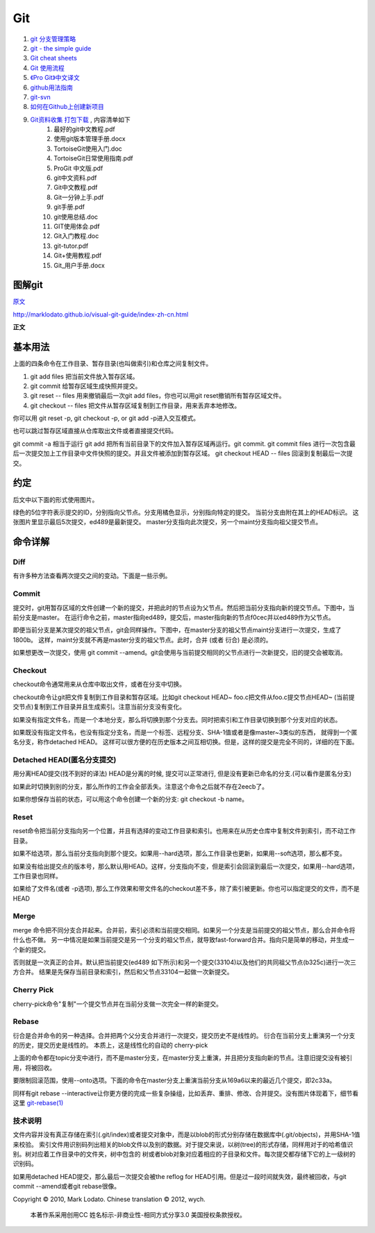 Git
===================================================================

#. `git 分支管理策略 <http://www.ruanyifeng.com/blog/2012/07/git.html>`_
#. `git - the simple guide <http://rogerdudler.github.com/git-guide/>`_
#. `Git cheat sheets <http://help.github.com/git-cheat-sheets/>`_
#. `Git 使用流程 <http://learn.github.com/p/normal.html>`_
#. `《Pro Git》中文译文 <http://progit.org/book/zh/>`_
#. `github用法指南 <http://www.worldhello.net/gotgithub/>`_
#. `git-svn <http://techbase.kde.org/Development/Tutorials/Git/git-svn>`_
#. `如何在Github上创建新项目 <http://help.github.com/create-a-repo/>`_

#. `Git资料收集 打包下载 <http://ishare.iask.sina.com.cn/f/20111841.html>`_ , 内容清单如下
    #. 最好的git中文教程.pdf
    #. 使用git版本管理手册.docx
    #. TortoiseGit使用入门.doc
    #. TortoiseGit日常使用指南.pdf
    #. ProGit 中文版.pdf
    #. git中文资料.pdf
    #. Git中文教程.pdf
    #. Git一分钟上手.pdf
    #. git手册.pdf
    #. git使用总结.doc
    #. GIT使用体会.pdf
    #. Git入门教程.doc
    #. git-tutor.pdf
    #. Git+使用教程.pdf
    #. Git_用户手册.docx

图解git
----------------------

`原文 <http://marklodato.github.com/visual-git-guide/index-zh-cn.html>`_

http://marklodato.github.io/visual-git-guide/index-zh-cn.html 

**正文**

基本用法
--------------
.. image:: _image/git/basic-usage.svg

上面的四条命令在工作目录、暂存目录(也叫做索引)和仓库之间复制文件。

#. git add files 把当前文件放入暂存区域。
#. git commit 给暂存区域生成快照并提交。
#. git reset -- files 用来撤销最后一次git add files，你也可以用git reset撤销所有暂存区域文件。
#. git checkout -- files 把文件从暂存区域复制到工作目录，用来丢弃本地修改。

你可以用 git reset -p, git checkout -p, or git add -p进入交互模式。

也可以跳过暂存区域直接从仓库取出文件或者直接提交代码。

.. image:: _image/git/basic-usage-2.svg

git commit -a 相当于运行 git add 把所有当前目录下的文件加入暂存区域再运行。git commit.
git commit files 进行一次包含最后一次提交加上工作目录中文件快照的提交。并且文件被添加到暂存区域。
git checkout HEAD -- files 回滚到复制最后一次提交。


约定
--------------

后文中以下面的形式使用图片。

.. image:: _image/git/conventions.svg

绿色的5位字符表示提交的ID，分别指向父节点。分支用橘色显示，分别指向特定的提交。
当前分支由附在其上的HEAD标识。 这张图片里显示最后5次提交，ed489是最新提交。 master分支指向此次提交，另一个maint分支指向祖父提交节点。


命令详解
--------------

Diff
^^^^^^^^^^^^^^^^^^^^^^^^^^^^^^
有许多种方法查看两次提交之间的变动。下面是一些示例。

.. image:: _image/git/diff.svg


Commit
^^^^^^^^^^^^^^^^^^^^^^^^^^^^^^
提交时，git用暂存区域的文件创建一个新的提交，并把此时的节点设为父节点。然后把当前分支指向新的提交节点。下图中，当前分支是master。
在运行命令之前，master指向ed489，提交后，master指向新的节点f0cec并以ed489作为父节点。

.. image:: _image/git/commit-master.svg

即便当前分支是某次提交的祖父节点，git会同样操作。下图中，在master分支的祖父节点maint分支进行一次提交，生成了1800b。
这样，maint分支就不再是master分支的祖父节点。此时，合并 (或者 衍合) 是必须的。

.. image:: _image/git/commit-maint.svg

如果想更改一次提交，使用 git commit --amend。git会使用与当前提交相同的父节点进行一次新提交，旧的提交会被取消。

.. image:: _image/git/commit-amend.svg



Checkout
^^^^^^^^^^^^^^^^^^^^^^^^^^^^^^
checkout命令通常用来从仓库中取出文件，或者在分支中切换。

checkout命令让git把文件复制到工作目录和暂存区域。比如git checkout HEAD~ foo.c把文件从foo.c提交节点HEAD~
(当前提交节点)复制到工作目录并且生成索引。注意当前分支没有变化。

.. image:: _image/git/checkout-files.svg

如果没有指定文件名，而是一个本地分支，那么将切换到那个分支去。同时把索引和工作目录切换到那个分支对应的状态。


.. image:: _image/git/checkout-branch.svg

如果既没有指定文件名，也没有指定分支名，而是一个标签、远程分支、SHA-1值或者是像master~3类似的东西，
就得到一个匿名分支，称作detached HEAD。 这样可以很方便的在历史版本之间互相切换。但是，这样的提交是完全不同的，详细的在下面。

.. image:: _image/git/checkout-detached.svg





Detached HEAD(匿名分支提交)
^^^^^^^^^^^^^^^^^^^^^^^^^^^^^^
用分离HEAD提交(找不到好的译法)
HEAD是分离的时候, 提交可以正常进行, 但是没有更新已命名的分支.(可以看作是匿名分支)

.. image:: _image/git/commit-detached.svg

如果此时切换到别的分支，那么所作的工作会全部丢失。注意这个命令之后就不存在2eecb了。

.. image:: _image/git/checkout-after-detached.svg

如果你想保存当前的状态，可以用这个命令创建一个新的分支: git checkout -b name。


.. image:: _image/git/checkout-b-detached.svg


Reset
^^^^^^^^^^^^^^^^^^^^^^^^^^^^^^
reset命令把当前分支指向另一个位置，并且有选择的变动工作目录和索引。也用来在从历史仓库中复制文件到索引，而不动工作目录。

如果不给选项，那么当前分支指向到那个提交。如果用--hard选项，那么工作目录也更新，如果用--soft选项，那么都不变。

.. image:: _image/git/reset-commit.svg

如果没有给出提交点的版本号，那么默认用HEAD。这样，分支指向不变，但是索引会回滚到最后一次提交，如果用--hard选项，工作目录也同样。

.. image:: _image/git/reset.svg

如果给了文件名(或者 -p选项), 那么工作效果和带文件名的checkout差不多，除了索引被更新。你也可以指定提交的文件，而不是HEAD


.. image:: _image/git/reset-files.svg


Merge
^^^^^^^^^^^^^^^^^^^^^^^^^^^^^^
merge 命令把不同分支合并起来。合并前，索引必须和当前提交相同。如果另一个分支是当前提交的祖父节点，那么合并命令将什么也不做。
另一中情况是如果当前提交是另一个分支的祖父节点，就导致fast-forward合并。指向只是简单的移动，并生成一个新的提交。

.. image:: _image/git/merge-ff.svg

否则就是一次真正的合并。默认把当前提交(ed489 如下所示)和另一个提交(33104)以及他们的共同祖父节点(b325c)进行一次三方合并。
结果是先保存当前目录和索引，然后和父节点33104一起做一次新提交。

.. image:: _image/git/merge.svg



Cherry Pick
^^^^^^^^^^^^^^^^^^^^^^^^^^^^^^
cherry-pick命令"复制"一个提交节点并在当前分支做一次完全一样的新提交。

.. image:: _image/git/cherry-pick.svg


Rebase
^^^^^^^^^^^^^^^^^^^^^^^^^^^^^^
衍合是合并命令的另一种选择。合并把两个父分支合并进行一次提交，提交历史不是线性的。
衍合在当前分支上重演另一个分支的历史，提交历史是线性的。 本质上，这是线性化的自动的 cherry-pick


.. image:: _image/git/rebase.svg

上面的命令都在topic分支中进行，而不是master分支，在master分支上重演，并且把分支指向新的节点。注意旧提交没有被引用，将被回收。

要限制回滚范围，使用--onto选项。下面的命令在master分支上重演当前分支从169a6以来的最近几个提交，即2c33a。


.. image:: _image/git/rebase-onto.svg

同样有git rebase --interactive让你更方便的完成一些复杂操组，比如丢弃、重排、修改、合并提交。没有图片体现着下，细节看这里 `git-rebase(1) <http://www.kernel.org/pub/software/scm/git/docs/git-rebase.html#_interactive_mode>`_




技术说明
^^^^^^^^^^^^^^^^^^^^^^^^^^^^^^
文件内容并没有真正存储在索引(.git/index)或者提交对象中，而是以blob的形式分别存储在数据库中(.git/objects)，并用SHA-1值来校验。
索引文件用识别码列出相关的blob文件以及别的数据。对于提交来说，以树(tree)的形式存储，同样用对于的哈希值识别。树对应着工作目录中的文件夹，树中包含的
树或者blob对象对应着相应的子目录和文件。每次提交都存储下它的上一级树的识别码。

如果用detached HEAD提交，那么最后一次提交会被the reflog for
HEAD引用。但是过一段时间就失效，最终被回收，与git commit --amend或者git
rebase很像。

Copyright © 2010, Mark Lodato. Chinese translation © 2012, wych.

 本著作系采用创用CC 姓名标示-非商业性-相同方式分享3.0 美国授权条款授权。


